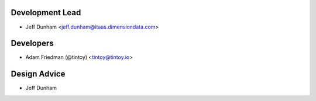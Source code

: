 Development Lead
----------------

- Jeff Dunham <jeff.dunham@itaas.dimensiondata.com>

Developers
----------

- Adam Friedman (@tintoy) <tintoy@tintoy.io>

Design Advice
-------------

- Jeff Dunham

